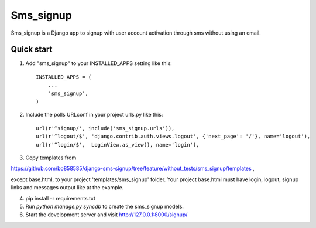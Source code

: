 =====
Sms_signup
=====

Sms_signup is a Django app to signup with user account
activation through sms without using an email. 

Quick start
-----------

1. Add "sms_signup" to your INSTALLED_APPS setting like this::

      INSTALLED_APPS = (
          ...
          'sms_signup',
      )

2. Include the polls URLconf in your project urls.py like this::

    url(r'^signup/', include('sms_signup.urls')),
    url(r'^logout/$', 'django.contrib.auth.views.logout', {'next_page': '/'}, name='logout'),
    url(r'^login/$',  LoginView.as_view(), name='login'),

3. Copy templates from

https://github.com/bo858585/django-sms-signup/tree/feature/without_tests/sms_signup/templates ,

except base.html, to your project 'templates/sms_signup' folder.
Your project base.html must have login, logout, signup links and messages output like at the example.

4. pip install -r requirements.txt

5. Run `python manage.py syncdb` to create the sms_signup models.

6. Start the development server and visit http://127.0.0.1:8000/signup/
